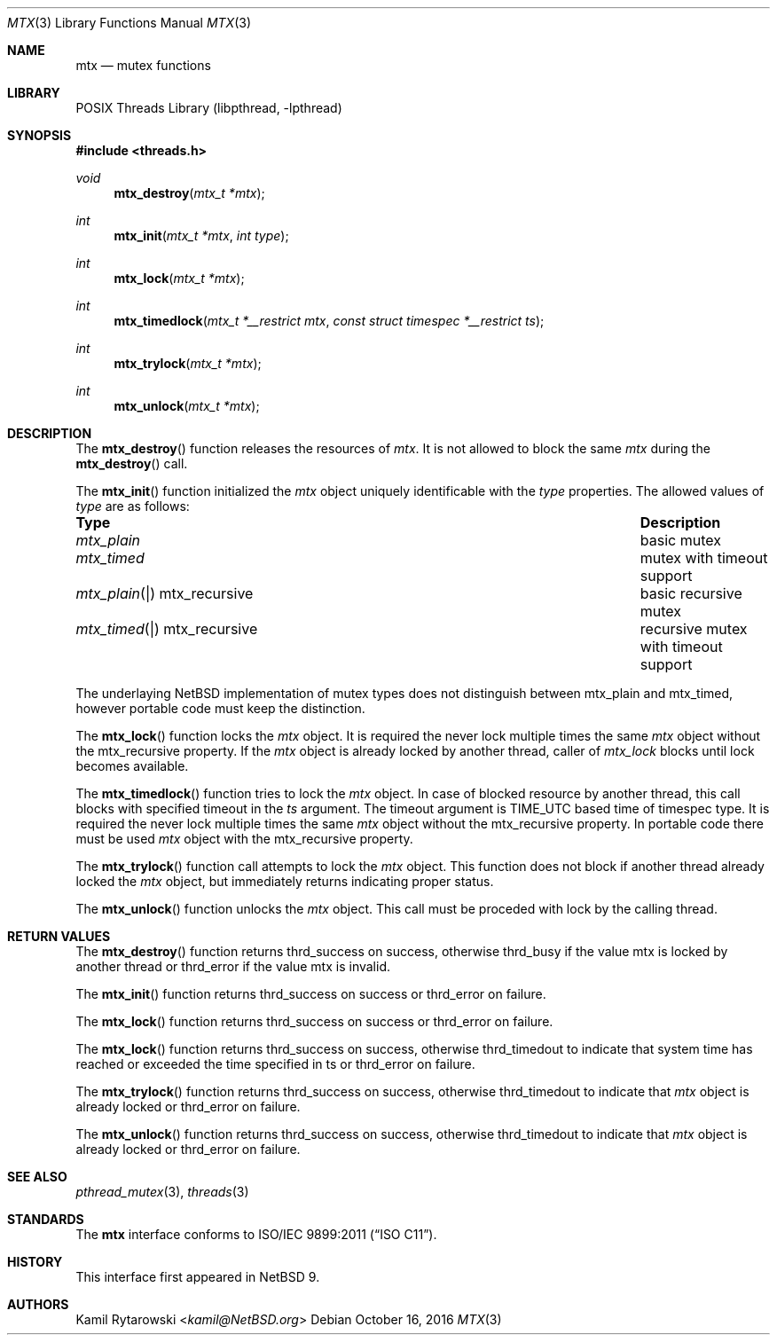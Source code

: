 .\"	$NetBSD$
.\"
.\" Copyright (c) 2016 The NetBSD Foundation, Inc.
.\" All rights reserved.
.\"
.\" This code is derived from software contributed to The NetBSD Foundation
.\" by Kamil Rytarowski.
.\"
.\" Redistribution and use in source and binary forms, with or without
.\" modification, are permitted provided that the following conditions
.\" are met:
.\" 1. Redistributions of source code must retain the above copyright
.\"    notice, this list of conditions and the following disclaimer.
.\" 2. Redistributions in binary form must reproduce the above copyright
.\"    notice, this list of conditions and the following disclaimer in the
.\"    documentation and/or other materials provided with the distribution.
.\"
.\" THIS SOFTWARE IS PROVIDED BY THE NETBSD FOUNDATION, INC. AND CONTRIBUTORS
.\" ``AS IS'' AND ANY EXPRESS OR IMPLIED WARRANTIES, INCLUDING, BUT NOT LIMITED
.\" TO, THE IMPLIED WARRANTIES OF MERCHANTABILITY AND FITNESS FOR A PARTICULAR
.\" PURPOSE ARE DISCLAIMED.  IN NO EVENT SHALL THE FOUNDATION OR CONTRIBUTORS
.\" BE LIABLE FOR ANY DIRECT, INDIRECT, INCIDENTAL, SPECIAL, EXEMPLARY, OR
.\" CONSEQUENTIAL DAMAGES (INCLUDING, BUT NOT LIMITED TO, PROCUREMENT OF
.\" SUBSTITUTE GOODS OR SERVICES; LOSS OF USE, DATA, OR PROFITS; OR BUSINESS
.\" INTERRUPTION) HOWEVER CAUSED AND ON ANY THEORY OF LIABILITY, WHETHER IN
.\" CONTRACT, STRICT LIABILITY, OR TORT (INCLUDING NEGLIGENCE OR OTHERWISE)
.\" ARISING IN ANY WAY OUT OF THE USE OF THIS SOFTWARE, EVEN IF ADVISED OF THE
.\" POSSIBILITY OF SUCH DAMAGE.
.\"
.Dd October 16, 2016
.Dt MTX 3
.Os
.Sh NAME
.Nm mtx
.Nd mutex functions
.Sh LIBRARY
.Lb libpthread
.Sh SYNOPSIS
.In threads.h
.Ft void
.Fn mtx_destroy "mtx_t *mtx"
.Ft int
.Fn mtx_init "mtx_t *mtx" "int type"
.Ft int
.Fn mtx_lock "mtx_t *mtx"
.Ft int
.Fn mtx_timedlock "mtx_t *__restrict mtx" "const struct timespec *__restrict ts"
.Ft int
.Fn mtx_trylock "mtx_t *mtx"
.Ft int
.Fn mtx_unlock "mtx_t *mtx"
.Sh DESCRIPTION
The
.Fn mtx_destroy
function releases the resources of
.Fa mtx .
It is not allowed to block the same
.Fa mtx
during the
.Fn mtx_destroy
call.
.Pp
The
.Fn mtx_init
function initialized the
.Fa mtx
object uniquely identificable with the
.Fa type
properties.
The allowed values of
.Fa type
are as follows:
.Bl -column "mtx_plain | mtx_recursive"
.It Sy "Type"                    Ta Sy "Description"
.It Xr mtx_plain                 Ta basic mutex
.It Xr mtx_timed                 Ta mutex with timeout support
.It Xr mtx_plain | mtx_recursive Ta basic recursive mutex
.It Xr mtx_timed | mtx_recursive Ta recursive mutex with timeout support
.El
.Pp
The underlaying
.Nx
implementation of mutex types does not distinguish between
.Dv mtx_plain
and
.Dv mtx_timed ,
however portable code must keep the distinction.
.Pp
The
.Fn mtx_lock
function locks the
.Fa mtx
object.
It is required the never lock multiple times the same
.Fa mtx
object without the
.Dv mtx_recursive
property.
If the
.Fa mtx
object is already locked by another thread,
caller of
.Fa mtx_lock
blocks until lock becomes available.
.Pp
The
.Fn mtx_timedlock
function tries to lock the
.Fa mtx
object.
In case of blocked resource by another thread,
this call blocks with specified timeout in the
.Fa ts
argument.
The timeout argument is
.Dv TIME_UTC
based time of
.Dv timespec
type.
It is required the never lock multiple times the same
.Fa mtx
object without the
.Dv mtx_recursive
property.
In portable code there must be used
.Fa mtx
object with the
.Dv mtx_recursive
property.
.Pp
The
.Fn mtx_trylock
function call attempts to lock the
.Fa mtx
object.
This function does not block if another thread already locked the
.Fa mtx
object, but immediately returns indicating proper status.
.Pp
The
.Fn mtx_unlock
function unlocks the
.Fa mtx
object.
This call must be proceded with lock by the calling thread.
.Sh RETURN VALUES
The
.Fn mtx_destroy
function returns
.Dv thrd_success
on success, otherwise
.Dv thrd_busy
if the value
.Dv mtx
is locked by another thread or
.Dv thrd_error
if the value
.Dv mtx
is invalid.
.Pp
The
.Fn mtx_init
function returns
.Dv thrd_success
on success or
.Dv thrd_error
on failure.
.Pp
The
.Fn mtx_lock
function returns
.Dv thrd_success
on success or
.Dv thrd_error
on failure.
.Pp
The
.Fn mtx_lock
function returns
.Dv thrd_success
on success,
otherwise
.Dv thrd_timedout
to indicate that system time has reached or exceeded the time specified in
.Dv ts
or
.Dv thrd_error
on failure.
.Pp
The
.Fn mtx_trylock
function returns
.Dv thrd_success
on success,
otherwise
.Dv thrd_timedout
to indicate that
.Fa mtx
object is already locked or
.Dv thrd_error
on failure.
.Pp
The
.Fn mtx_unlock
function returns
.Dv thrd_success
on success,
otherwise
.Dv thrd_timedout
to indicate that
.Fa mtx
object is already locked or
.Dv thrd_error
on failure.
.Sh SEE ALSO
.Xr pthread_mutex 3 ,
.Xr threads 3
.Sh STANDARDS
The
.Nm
interface conforms to
.St -isoC-2011 .
.Sh HISTORY
This interface first appeared in
.Nx 9 .
.Sh AUTHORS
.An Kamil Rytarowski Aq Mt kamil@NetBSD.org
